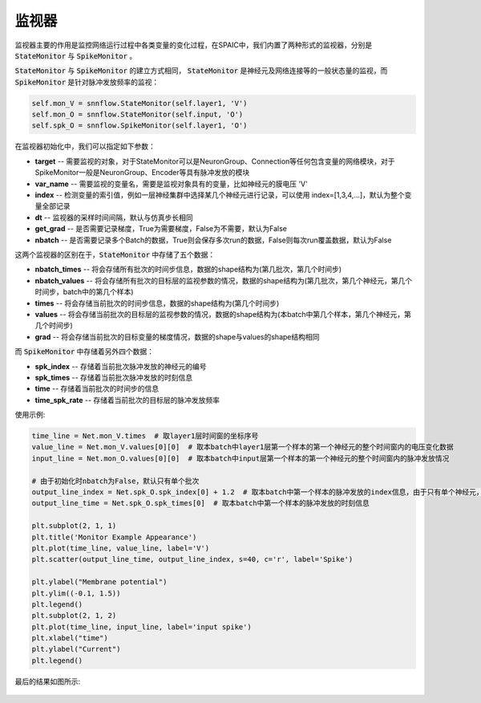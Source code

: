监视器
============================

监视器主要的作用是监控网络运行过程中各类变量的变化过程，在SPAIC中，我们内置了两种形式的监视器，分别是 :code:`StateMonitor` \
与 :code:`SpikeMonitor` 。

:code:`StateMonitor` 与 :code:`SpikeMonitor` 的建立方式相同， :code:`StateMonitor` 是神经元及网络连接等的一般状态量\
的监视，而 :code:`SpikeMonitor` 是针对脉冲发放频率的监视：

.. code-block:: python

    self.mon_V = snnflow.StateMonitor(self.layer1, 'V')
    self.mon_O = snnflow.StateMonitor(self.input, 'O')
    self.spk_O = snnflow.SpikeMonitor(self.layer1, 'O')

在监视器初始化中，我们可以指定如下参数：

- **target** -- 需要监视的对象，对于StateMonitor可以是NeuronGroup、Connection等任何包含变量的网络模块，对于SpikeMonitor一般是NeuronGroup、Encoder等具有脉冲发放的模块
- **var_name** -- 需要监视的变量名，需要是监视对象具有的变量，比如神经元的膜电压 'V'
- **index** -- 检测变量的索引值，例如一层神经集群中选择某几个神经元进行记录，可以使用 index=[1,3,4,...]，默认为整个变量全部记录
- **dt** -- 监视器的采样时间间隔，默认与仿真步长相同
- **get_grad** -- 是否需要记录梯度，True为需要梯度，False为不需要，默认为False
- **nbatch** -- 是否需要记录多个Batch的数据，True则会保存多次run的数据，False则每次run覆盖数据，默认为False

这两个监视器的区别在于，:code:`StateMonitor` 中存储了五个数据：

- **nbatch_times** -- 将会存储所有批次的时间步信息，数据的shape结构为(第几批次，第几个时间步)
- **nbatch_values** -- 将会存储所有批次的目标层的监视参数的情况，数据的shape结构为(第几批次，第几个神经元，第几个时间步，batch中的第几个样本)
- **times** -- 将会存储当前批次的时间步信息，数据的shape结构为(第几个时间步)
- **values** -- 将会存储当前批次的目标层的监视参数的情况，数据的shape结构为(本batch中第几个样本，第几个神经元，第几个时间步)
- **grad** -- 将会存储当前批次的目标变量的梯度情况，数据的shape与values的shape结构相同

而 :code:`SpikeMonitor` 中存储着另外四个数据：

- **spk_index** -- 存储着当前批次脉冲发放的神经元的编号
- **spk_times** -- 存储着当前批次脉冲发放的时刻信息
- **time** -- 存储着当前批次的时间步的信息
- **time_spk_rate** -- 存储着当前批次的目标层的脉冲发放频率

使用示例:

.. code-block:: python

    time_line = Net.mon_V.times  # 取layer1层时间窗的坐标序号
    value_line = Net.mon_V.values[0][0]  # 取本batch中layer1层第一个样本的第一个神经元的整个时间窗内的电压变化数据
    input_line = Net.mon_O.values[0][0]  # 取本batch中input层第一个样本的第一个神经元的整个时间窗内的脉冲发放情况

    # 由于初始化时nbatch为False，默认只有单个批次
    output_line_index = Net.spk_O.spk_index[0] + 1.2  # 取本batch中第一个样本的脉冲发放的index信息，由于只有单个神经元，增加数值1.2调整脉冲点的位置
    output_line_time = Net.spk_O.spk_times[0]  # 取本batch中第一个样本的脉冲发放的时刻信息

    plt.subplot(2, 1, 1)
    plt.title('Monitor Example Appearance')
    plt.plot(time_line, value_line, label='V')
    plt.scatter(output_line_time, output_line_index, s=40, c='r', label='Spike')

    plt.ylabel("Membrane potential")
    plt.ylim((-0.1, 1.5))
    plt.legend()
    plt.subplot(2, 1, 2)
    plt.plot(time_line, input_line, label='input spike')
    plt.xlabel("time")
    plt.ylabel("Current")
    plt.legend()


最后的结果如图所示:

    .. image:: _static/monitor_VO_Appearance.png
